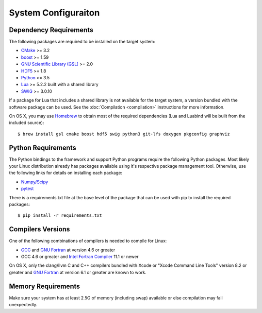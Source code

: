 ====================
System Configuraiton
====================

.. highlight:: console

Dependency Requirements
=======================

The following packages are required to be installed on the target system:

* `CMake <https://cmake.org/>`_ >= 3.2
* `boost <http://www.boost.org/>`_ >= 1.59
* `GNU Scientific Library (GSL) <https://www.gnu.org/software/gsl/>`_ >= 2.0
* `HDF5 <https://support.hdfgroup.org/HDF5/>`_ >= 1.8
* `Python <https://www.python.org/>`_ >= 3.5
* `Lua <https://www.lua.org/>`_ >= 5.2.2 built with a shared library
* `SWIG <http://www.swig.org/>`_ >= 3.0.10

If a package for Lua that includes a shared library is not available for the target system, a version bundled with the software package can be used. See the :doc:`Compilation <compilation>` instructions for more information.

On OS X, you may use `Homebrew <https://brew.sh/>`_ to obtain most of the required dependencies (Lua and Luabind will be built from the included source)::

   $ brew install gsl cmake boost hdf5 swig python3 git-lfs doxygen pkgconfig graphviz

Python Requirements
===================

The Python bindings to the framework and support Python programs require the following Python packages. Most likely your Linux distribution already has packages available using it's respective package management tool. Otherwise, use the following links for details on installing each package:

* `Numpy/Scipy <http://www.scipy.org/scipylib/download.html>`_
* `pytest <https://docs.pytest.org/en/latest/>`_

There is a requirements.txt file at the base level of the package that can be used with pip to install the required packages::

    $ pip install -r requirements.txt

Compilers Versions
==================

One of the following combinations of compilers is needed to compile for Linux:

* `GCC <https://gcc.gnu.org/>`_ and `GNU Fortran <http://gcc.gnu.org/fortran/>`_ at version 4.6 or greater
* GCC 4.6 or greater and `Intel Fortran Compiler <http://software.intel.com/en-us/intel-compilers/>`_  11.1 or newer

On OS X, only the clang/llvm C and C++ compilers bundled with Xcode or "Xcode Command Line Tools" version 8.2 or greater and `GNU Fortran <http://gcc.gnu.org/fortran/>`_ at version 6.1 or greater are known to work.

Memory Requirements
===================

Make sure your system has at least 2.5G of memory (including swap) available or else compilation may fail unexpectedly.
